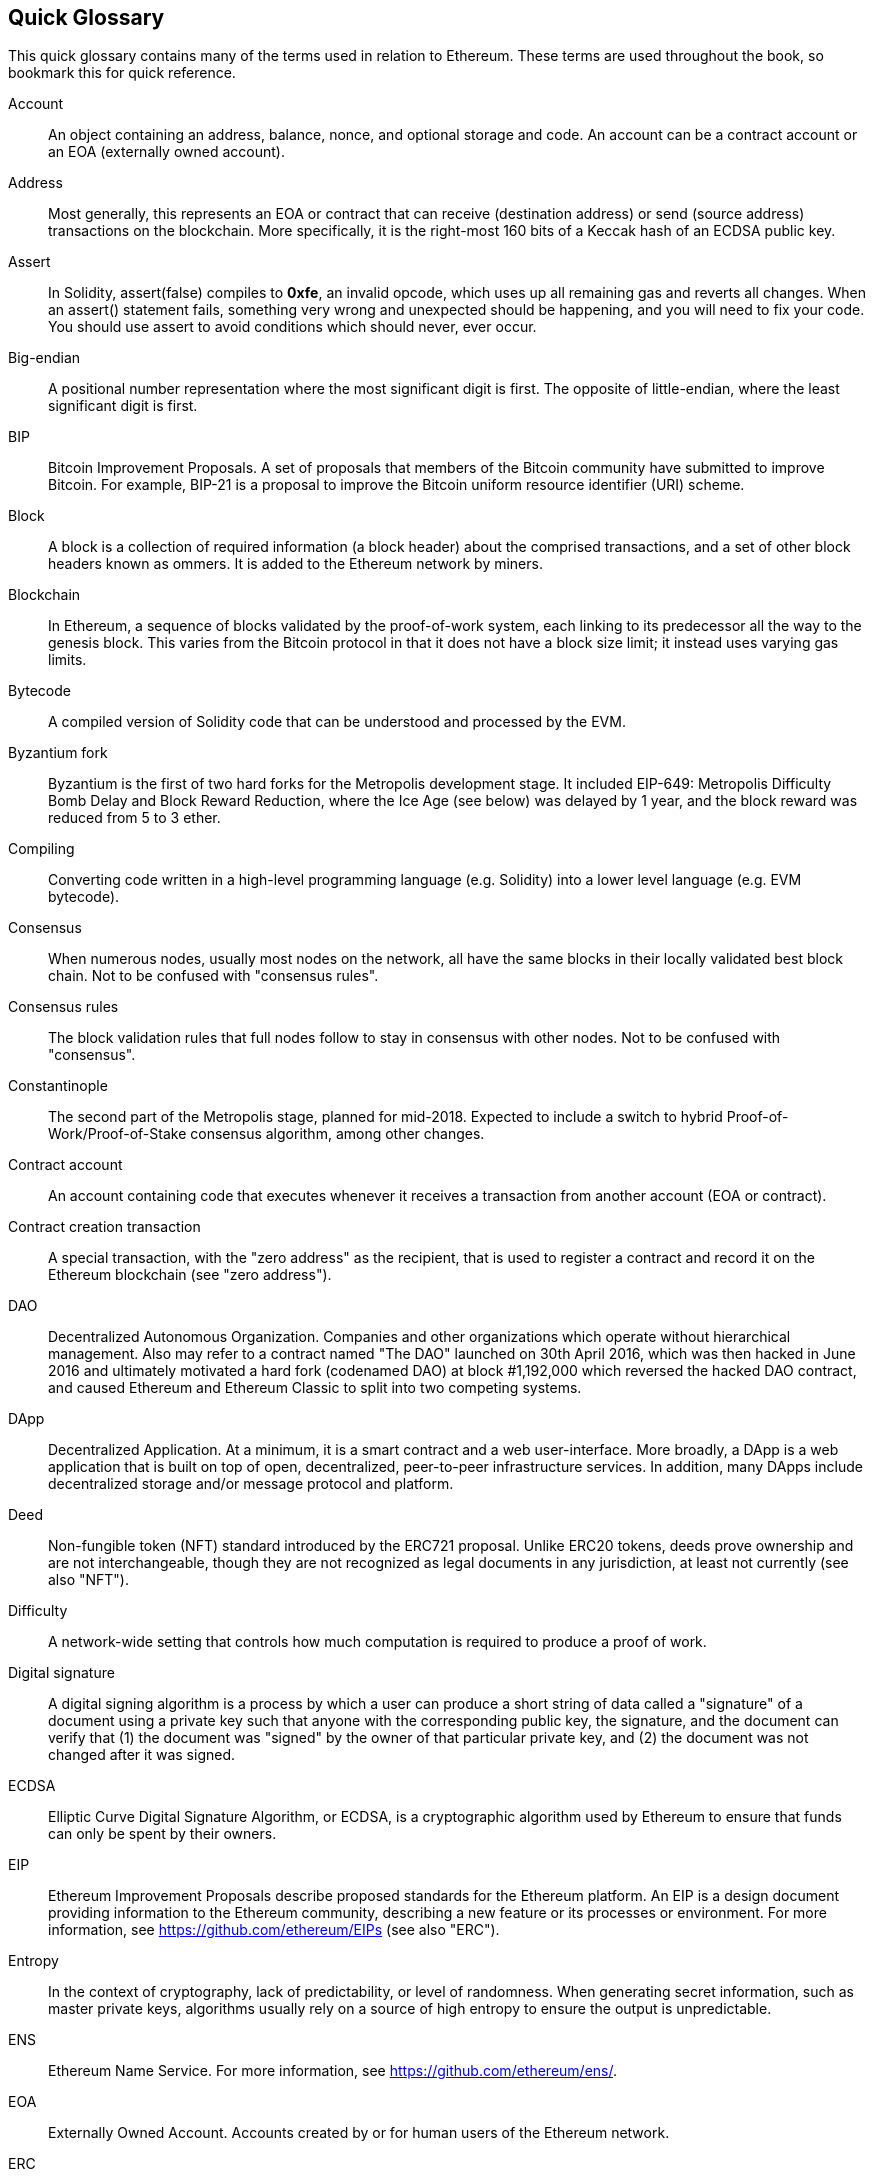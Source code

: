 [preface]
== Quick Glossary

This quick glossary contains many of the terms used in relation to Ethereum. These terms are used throughout the book, so bookmark this for quick reference.

////

Please add terms here, by doing a pull request!

If you can't write a definition, then do a pull request to add only the words you think should be defined and leave the definition empty for someone else to add later.

Comment from Gitter:
    Andreas M. Antonopoulos @aantonop mar. 26 19:42 (2018)
    Capitalize ALL THE WORDS

////

Account::
    An object containing an address, balance, nonce, and optional storage and code. An account can be a contract account or an EOA (externally owned account).

Address::
    Most generally, this represents an EOA or contract that can receive (destination address) or send (source address) transactions on the blockchain. More specifically, it is the right-most 160 bits of a Keccak hash of an ECDSA public key.

Assert::
    In Solidity, assert(false) compiles to *0xfe*, an invalid opcode, which uses up all remaining gas and reverts all changes.
    When an assert() statement fails, something very wrong and unexpected should be happening, and you will need to fix your code.
    You should use assert to avoid conditions which should never, ever occur.

Big-endian::
    A positional number representation where the most significant digit is first. The opposite of little-endian, where the least significant digit is first.

BIP::
    Bitcoin Improvement Proposals.  A set of proposals that members of the Bitcoin community have submitted to improve Bitcoin. For example, BIP-21 is a proposal to improve the Bitcoin uniform resource identifier (URI) scheme.

Block::
    A block is a collection of required information (a block header) about the comprised transactions, and a set of other block headers known as ommers.  It is added to the Ethereum network by miners.

Blockchain::
	In Ethereum, a sequence of blocks validated by the proof-of-work system, each linking to its predecessor all the way to the genesis block. This varies from the Bitcoin protocol in that it does not have a block size limit; it instead uses varying gas limits.

Bytecode::
	A compiled version of Solidity code that can be understood and processed by the EVM.

Byzantium fork::
  Byzantium is the first of two hard forks for the Metropolis development stage. It included EIP-649: Metropolis Difficulty Bomb Delay and Block Reward Reduction, where the Ice Age (see below) was delayed by 1 year, and the block reward was reduced from 5 to 3 ether.

Compiling::
	Converting code written in a high-level programming language (e.g. Solidity) into a lower level language (e.g. EVM bytecode).

Consensus::
    When numerous nodes, usually most nodes on the network, all have the same blocks in their locally validated best block chain.
    Not to be confused with "consensus rules".

Consensus rules::
    The block validation rules that full nodes follow to stay in consensus with other nodes. Not to be confused with "consensus".

Constantinople::
  The second part of the Metropolis stage, planned for mid-2018. Expected to include a switch to hybrid Proof-of-Work/Proof-of-Stake consensus algorithm, among other changes.

Contract account::
    An account containing code that executes whenever it receives a transaction from another account (EOA or contract).

Contract creation transaction::
	A special transaction, with the "zero address" as the recipient, that is used to register a contract and record it on the Ethereum blockchain (see "zero address").

DAO::
  Decentralized Autonomous Organization. Companies and other organizations which operate without hierarchical management. Also may refer to a contract named "The DAO" launched on 30th April 2016, which was then hacked in June 2016 and ultimately motivated a hard fork (codenamed DAO) at block #1,192,000 which reversed the hacked DAO contract, and caused Ethereum and Ethereum Classic to split into two competing systems.

DApp::
    Decentralized Application. At a minimum, it is a smart contract and a web user-interface. More broadly, a DApp is a web application that is built on top of open, decentralized, peer-to-peer infrastructure services. In addition, many DApps include decentralized storage and/or message protocol and platform.

Deed::
  Non-fungible token (NFT) standard introduced by the ERC721 proposal. Unlike ERC20 tokens, deeds prove ownership and are not interchangeable, though they are not recognized as legal documents in any jurisdiction, at least not currently (see also "NFT").

Difficulty::
  A network-wide setting that controls how much computation is required to produce a proof of work.

Digital signature::
  A digital signing algorithm is a process by which a user can produce a short string of data called a "signature" of a document using a private key such that anyone with the corresponding public key, the signature, and the document can verify that (1) the document was "signed" by the owner of that particular private key, and (2) the document was not changed after it was signed.

ECDSA::
    Elliptic Curve Digital Signature Algorithm, or ECDSA, is a cryptographic algorithm used by Ethereum to ensure that funds can only be spent by their owners.

EIP::
    Ethereum Improvement Proposals describe proposed standards for the Ethereum platform. An EIP is a design document providing information to the Ethereum community, describing a new feature or its processes or environment. For more information, see https://github.com/ethereum/EIPs (see also "ERC").

Entropy::
    In the context of cryptography, lack of predictability, or level of randomness. When generating secret information, such as master private keys, algorithms usually rely on a source of high entropy to ensure the output is unpredictable.

ENS::
  Ethereum Name Service. For more information, see https://github.com/ethereum/ens/.

EOA::
    Externally Owned Account. Accounts created by or for human users of the Ethereum network.

ERC::
    Ethereum Request for Comments, a label given to some EIPs which attempt to define a specific standard of Ethereum usage.

// Should we use version numbers or release names?
Ethash::
    A Proof-of-Work algorithm for Ethereum 1.0. For more information, see https://github.com/ethereum/wiki/wiki/Ethash.

Ether::
    Ether is the native cryptocurrency used by the Ethereum ecosystem, which covers gas costs when executing Smart Contracts. Its symbol is Ξ, the Greek uppercase Xi character.

Event::
    An event allows the use of EVM logging facilities. DApps can listen for events and use them to trigger JavaScript callbacks in the user interface. For more information, see http://solidity.readthedocs.io/en/develop/contracts.html#events.

EVM::
    Ethereum Virtual Machine, a stack-based virtual machine which executes bytecode. In Ethereum, the execution model specifies how the system state is altered given a series of bytecode instructions and a small tuple of environmental data.
    This is specified through a formal model of a virtual state machine.

EVM assembly language::
    A human-readable form of EVM bytecode.

Fallback function::
    A default function called in the absence of data or a declared function name.

Faucet::
  A website that dispenses rewards in the form of free test ether for developers who want to do test on testnets.

Frontier::
  The initial test development stage of Ethereum, which lasted from July 2015 to March 2016.

Ganache::
  Personal Ethereum blockchain which you can use to run tests, execute commands, and inspect state while controlling how the chain operates.

// The word currency here might 'clash' with Ether.
//

TODO: Change for Clarity

//
Gas::
    A virtual fuel used in Ethereum to execute smart contracts. The Ethereum Virtual Machine uses an accounting mechanism to measure the consumption of gas and limit the consumption of computing resources (see "Turing complete"). Gas is a unit of computation that is incurred per instruction of Smart Contract executed. Gas is priced in ether, and is analogous to talk time on a cellular network. Thus, the cost of running a transaction in fiat currency is `gas * (ETH/gas) * (fiat currency/ETH)`.

Gas limit::
  The maximum amount of gas a transaction or block may consume.

Gavin Wood::
    Gavin Wood is a British programmer who is the co-founder and former CTO of Ethereum. In August 2014 he proposed Solidity, a contract-oriented programming language for writing smart contracts.

Genesis block::
	The first block in a blockchain, used to initialize a particular network and its cryptocurrency.

Geth::
  Go Ethereum. One of the most prominent implementations of the Ethereum protocol, written in Go.

////

TODO If “fork” on its own is a joke (e.g. does it refer to cutlery?), remove
it, as it’s confusing; otherwise, it needs clarification. Also, at least
“soft fork” and probably “software fork” should be defined in the glossary.

////
Hard fork::
  A hard fork, also known as a Hard-Forking Change, is a permanent divergence in the blockchain; one commonly occurs when non-upgraded nodes can't validate blocks created by upgraded nodes that follow newer consensus rules. Not to be confused with fork, soft fork, software fork or Git fork.

Hash::
   A fixed-length fingerprint of variable-size input, produced by a hash function.

HD wallet::
    A wallet using the Hierarchical Deterministic (HD Protocol) key creation and transfer protocol (BIP32).

////

TODO change for clarity

////
HD wallet seed::
    An HD wallet seed, or "root seed", is a value used to generate the master private key and master chain code for an HD wallet. The wallet seed can be represented by mnemonic words, making it easier for humans to copy, backup and restore private keys.

Homestead::
  The second development stage of Ethereum, launched in March 2016 at block #1,150,000.

Ice Age::
  A hard fork of Ethereum at block #200,000 to introduce an exponential difficulty increase (aka Difficulty Bomb), motivating a transition to Proof-of-Stake.

// In case of Ethereum, perhaps, includes a blockchain explorer too?
IDE (Integrated Development Environment)::
	An integrated user interface that typically combines a code editor, compiler, runtime, and debugger.

Immutable Deployed Code Problem::
  Once a contract's (or library's) code is deployed it becomes immutable. Standard software development practices rely on being able to fix possible bugs and add new features, so this represents a challenge for smart contract development.

Inter-exchange Client Address Protocol (ICAP)::
  An Ethereum Address encoding that is partly compatible with the International Bank Account Number (IBAN) encoding, offering a versatile, checksummed and interoperable encoding for Ethereum Addresses. ICAP addresses can encode Ethereum Addresses or common names registered with an Ethereum name registry. They always begin with XE. The aim is to introduce a new IBAN country code: XE, standing for "eXtended Ethereum", as used in non-jurisdictional currencies (e.g. XBT, XRP, XCP).

Internal transaction (also "message")::
    A transaction sent from a contract account to another contract account or an EOA.

Keccak256::
  Cryptographic hash function used in Ethereum. Keccak256 was standardized as SHA-3.

Key Derivation Function (KDF)::
  Also known as a "password stretching algorithm", it is used by keystore formats to protect against brute-force, dictionary, and rainbow table attacks on passphrase encryption, by repeatedly hashing the passphrase.

Keystore File::
  A JSON-encoded file that contains a single (randomly generated) private key, encrypted by a passphrase for extra security.

LevelDB::
  LevelDB is an open source on-disk key-value store, implemented as a light-weight, single-purpose library, with bindings to many platforms.

Library::
  A library in Ethereum is a special type of contract that has no payable functions, no fallback function, and no data storage. Therefore, it cannot receive or hold ether, or store data. A library serves as previously deployed code that other contracts can call for read-only computation.

Lightweight client::
  A lightweight client is an Ethereum client that does not store a local copy of the blockchain, or validate blocks and transactions. It offers the functions of a wallet and can create and broadcast transactions.

////

TODO: Provide a crisp definition

////

Merkle Patricia Tree::

Message::
    An internal transaction (q.v.) that is never serialized and only sent within the EVM.

Metropolis Stage::
  Metropolis is the third development stage of Ethereum, launched in October 2017.

METoken::
  Mastering Ethereum Token. An ERC20 token used for demonstration in this book.

Miner::
    A network node that finds valid proof of work for new blocks, by repeated hashing.

Mist::
  The first Ethereum-enabled browser, built by the Ethereum Foundation. It contains a browser based wallet that was the first implementation of the ERC20 token standard (Fabian Vogelsteller, author of ERC20, was also the main developer of Mist). Mist was also the first wallet to introduce the camelCase checksum (EIP-155, see <<eip-155>>). Mist runs a full node, and offers a full DApp browser with support for Swarm-based storage and ENS addresses.

Network::
    Referring to the Ethereum network, a peer-to-peer network that propagates transactions and blocks to every Ethereum node (network participant).

NFT::
    A non-fungible tokens (also known as a "deed", q.v.). This is a token standard introduced by the ERC721 proposal. NFTs can be tracked and traded, but each token is unique and distinct; they are not interchangeable like ERC20 tokens. NFTs can represent ownership of digital or physical assets.

Node::
    A software client that participates in the network (q.v.).

Nonce::
    In cryptography, a value that can only be used once. There are two types of nonce used in Ethereum:

     - Account nonce - A transaction counter in each account, which is used to prevent replay attacks.
     - Proof of work nonce - The random value in a block that was used to satisfy the proof of work.

Ommer::
    A child block of an ancestor that is not itself an ancestor. When a miner finds a valid block, another miner may have published a competing block which is added to the tip of the blockchain. Unlike Bitcoin, orphaned blocks in Ethereum can be included by newer blocks as ommers and receive a partial block reward. The term "ommer" is the preferred gender-neutral term for the sibling of a parent node, but is also sometimes referred to as an "uncle".

Paralysis Problem::
  A common powerful approach to key management for cryptocurrencies is multisig transactions, referred to more generally as secret sharing.
  But if one of the shared keys is lost, so is access to the funds;
  alternatively, the key-share holders may be unable to agree how the money should be spent. +
  We use the term "Paralysis Problem" to denote these awkward situations.

Paralysis Proof System::
  Paralysis Proof Systems help address a pervasive key-management problem in cryptocurrencies; see "Paralysis Problem". +
  A Paralysis Proof System can tolerate system paralysis in settings where players fail to act in concert. +
  A Paralysis Proof System can be realized relatively easily for Ethereum using a smart contract.

Parity::
  One of the most prominent interoperable implementations of the Ethereum client software.

Proof-of-Stake (PoS)::
    Proof-of-Stake is a method by which a cryptocurrency blockchain protocol aims to achieve distributed consensus. Proof-of-Stake asks users to prove ownership of a certain amount of cryptocurrency (their "stake" in the network) in order to be able to participate in the validation of transactions.

Proof-of-Work (PoW)::
    A piece of data (the proof) that requires significant computation to find. In Ethereum, miners must find a numeric solution to the Ethash algorithm that meets a network-wide difficulty target.

Receipt::
    Data returned by an Ethereum client to represent the result of a particular transaction, including a hash of the transaction, its block number, the amount of gas used and, in case of deployment of a Smart Contract, the address of the Contract.

Reentrancy attack::
  An attack that consists of the Attacker contract calling a Victim contract function, say `victim.withdraw()`, in such a way that the Victim function calls itself recursively, for example via a fallback function of the Attacker contract, allowing the Attacker to withdraw ether it is owed multiple times.
  The Attacker must ensure that the recursive call ends before running out of gas, and so avoid the stolen ether being reverted.

Require::
    In Solidity, `require(false)` compiles to opcode *0xfd*, which represents the *REVERT* instruction. This offers a way to stop execution and revert state changes without consuming all provided gas, and with the ability to return a reason. +
    The require function should be used to ensure validity conditions, such as on inputs or contract state variables, are met, or to validate return values from calls to external contracts. +
    Prior to the *Byzantium* network upgrade there were two practical ways to revert a transaction: running out of gas or executing an invalid instruction. Both of these options consumed all remaining gas. +

////

TODO should probably explain something about what “revert” does, as currently it’s a bit mysterious, especially since the entry for “require” only explains “require(false)”, which compiles to “REVERT”.

////
Revert::
    Use `revert()` when you need to handle the same type of situations as `require()` but with more complex logic.
    For instances, if your code has some nested if/else logic flow, you will find that it makes sense to use `revert()` instead of `require()`.

Reward::
    An amount of ether included in each new block as a reward by the network to the miner who found the Proof-of-Work solution.

Recursive Length Prefix (RLP)::
    An encoding standard designed by the Ethereum developers to encode and serialize objects (data structures) of arbitrary complexity and length.

Satoshi Nakamoto::
    The name used by the person or people who designed Bitcoin and created its original reference implementation, Bitcoin Core. As a part of the implementation, they also devised the first blockchain database. In the process they were the first to solve the double-spend problem for digital currency. Their real identity remains unknown.

Singleton::
////
TODO: Add definition
////


////

TODO add entry for “private key” which just refers to “secret key”; add
“public key”, which is currently referred to but not defined.

////
Secret key (aka private key)::
    The secret number that allows Ethereum users to prove ownership of an account or contracts, by producing a digital signature (see public key, address, ECDSA).

SHA::
    The Secure Hash Algorithm (SHA) is a family of cryptographic hash functions published by the National Institute of Standards and Technology (NIST).

+SELFDESTRUCT+ opcode::
  Smart contracts will exist and be executable as long as the whole network exists. They will disappear from the blockchain if they were programmed to self-destruct or performing that operation using +delegatecall+ or +callcode+.
  Once a self-destruct operation is performed, the remaining ether stored at the contract address is sent to another address and the storage and code is removed from the state.
  Although this is the expected behavior, the pruning of self-destructed contracts may or may not be implemented by Ethereum clients.
  +SELFDESTRUCT+ was previously called +SUICIDE+; with EIP6, +SUICIDE+ was renamed to +SELFDESTRUCT+.

Serenity::
  The fourth and final development stage of Ethereum. Serenity does not yet have a planned release date.

Serpent::
	A procedural (imperative) programming language with syntax similar to Python. Can also be used to write functional (declarative) code, though it is not entirely free of side effects. Little used. Created by Vitalik Buterin.

////
TODO: Can be improved
////

Smart contract::
  A program which executes on the Ethereum computing infrastructure.

Solidity::
	A procedural (imperative) programming language with syntax that is similar to JavaScript, C++ or Java. The most popular and most frequently used language for Ethereum smart contracts. Created by Gavin Wood (co-author of this book).

Solidity inline assembly::
   EVM assembly language (q.v.) in a Solidity program. Solidity's support for inline assembly makes it easier to write certain operations.

Spurious Dragon::
  A hard fork at block #2,675,000 to address more denial of service attack vectors, and another state clearing; see "Tangerine Whistle". Also, a replay attack protection mechanism.

Swarm::
  A decentralized (P2P) storage network, used along with Web3 and Whisper to build DApps.

Tangerine Whistle::
  A hard fork at block #2,463,000 to change the gas calculation for certain I/O-intensive operations and to clear the accumulated state from a denial of service attack, which exploited the low gas cost of those operations.

Testnet::
  Short for "test network", a network used to simulate the behavior of the main Ethereum network.

Transaction::
  Data committed to the Ethereum Blockchain signed by an originating account, targeting a specific address. The transaction contains metadata such as the gas limit for the transaction.

Truffle::
  One of the most commonly used Ethereum Development Frameworks, based on Node.js.

////

TODO: Provide a crisp definition

////
Turing complete::
  A system of data-manipulation rules (such as a computer's instruction set, a programming language, or a cellular automaton) is said to be "Turing complete" or "computationally universal" if it can be used to simulate any Turing machine. The concept is named after English mathematician and computer scientist Alan Turing.

Vitalik Buterin::
    Vitalik Buterin is a Russian–Canadian programmer and writer primarily known as the co-founder of Ethereum and as the co-founder of Bitcoin Magazine.

Vyper::
  A high-level programming language, similar to Serpent (q.v.), with Python-like syntax. Intended to get closer to a pure-functional language. Created by Vitalik Buterin.

Wallet::
    Software that holds secret keys (q.v.). Used to access and control Ethereum accounts and interact with Smart Contracts. Keys need not be stored in a wallet, and can instead be retrieved from an offline storage (e.g. a memory card or paper) for improved security. Despite the name, wallets never store the actual coins or tokens.

Web3::
  The third version of the web. First proposed by Gavin Wood, Web3 represents a new vision and focus for web applications: from centrally owned and managed applications, to applications built on decentralized protocols.

Wei::
  The smallest denomination of ether. 10^18^ wei = 1 ether.

Whisper::
  A decentralized (P2P) messaging service. It is used along with Web3 and Swarm to build DApps.

Zero address::
  A special Ethereum address, composed entirely of zeros, that is specified as the destination address of a contract creation transaction (q.v.).
